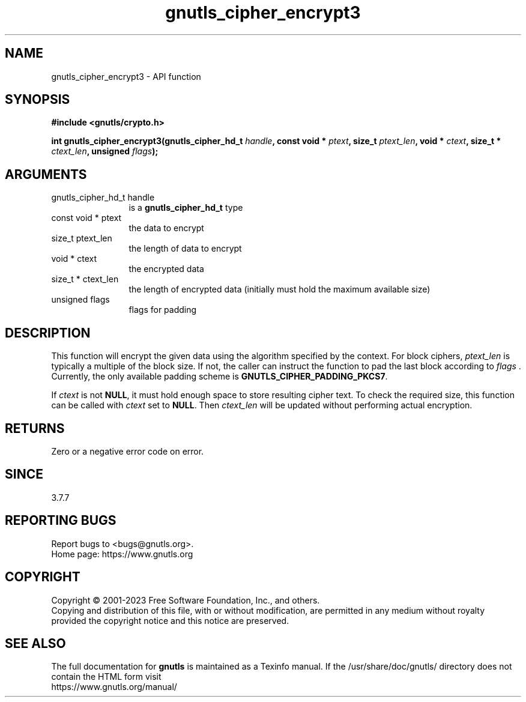 .\" DO NOT MODIFY THIS FILE!  It was generated by gdoc.
.TH "gnutls_cipher_encrypt3" 3 "3.8.1" "gnutls" "gnutls"
.SH NAME
gnutls_cipher_encrypt3 \- API function
.SH SYNOPSIS
.B #include <gnutls/crypto.h>
.sp
.BI "int gnutls_cipher_encrypt3(gnutls_cipher_hd_t " handle ", const void * " ptext ", size_t " ptext_len ", void * " ctext ", size_t * " ctext_len ", unsigned " flags ");"
.SH ARGUMENTS
.IP "gnutls_cipher_hd_t handle" 12
is a \fBgnutls_cipher_hd_t\fP type
.IP "const void * ptext" 12
the data to encrypt
.IP "size_t ptext_len" 12
the length of data to encrypt
.IP "void * ctext" 12
the encrypted data
.IP "size_t * ctext_len" 12
the length of encrypted data (initially must hold the maximum available size)
.IP "unsigned flags" 12
flags for padding
.SH "DESCRIPTION"
This function will encrypt the given data using the algorithm
specified by the context. For block ciphers,  \fIptext_len\fP is
typically a multiple of the block size. If not, the caller can
instruct the function to pad the last block according to  \fIflags\fP .
Currently, the only available padding scheme is
\fBGNUTLS_CIPHER_PADDING_PKCS7\fP.

If  \fIctext\fP is not \fBNULL\fP, it must hold enough space to store
resulting cipher text. To check the required size, this function
can be called with  \fIctext\fP set to \fBNULL\fP. Then  \fIctext_len\fP will be
updated without performing actual encryption.
.SH "RETURNS"
Zero or a negative error code on error.
.SH "SINCE"
3.7.7
.SH "REPORTING BUGS"
Report bugs to <bugs@gnutls.org>.
.br
Home page: https://www.gnutls.org

.SH COPYRIGHT
Copyright \(co 2001-2023 Free Software Foundation, Inc., and others.
.br
Copying and distribution of this file, with or without modification,
are permitted in any medium without royalty provided the copyright
notice and this notice are preserved.
.SH "SEE ALSO"
The full documentation for
.B gnutls
is maintained as a Texinfo manual.
If the /usr/share/doc/gnutls/
directory does not contain the HTML form visit
.B
.IP https://www.gnutls.org/manual/
.PP
